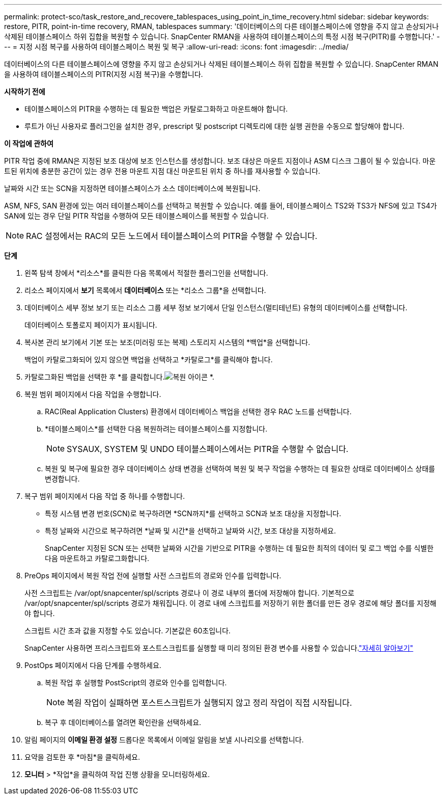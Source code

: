 ---
permalink: protect-sco/task_restore_and_recovere_tablespaces_using_point_in_time_recovery.html 
sidebar: sidebar 
keywords: restore, PITR, point-in-time recovery, RMAN, tablespaces 
summary: '데이터베이스의 다른 테이블스페이스에 영향을 주지 않고 손상되거나 삭제된 테이블스페이스 하위 집합을 복원할 수 있습니다.  SnapCenter RMAN을 사용하여 테이블스페이스의 특정 시점 복구(PITR)를 수행합니다.' 
---
= 지정 시점 복구를 사용하여 테이블스페이스 복원 및 복구
:allow-uri-read: 
:icons: font
:imagesdir: ../media/


[role="lead"]
데이터베이스의 다른 테이블스페이스에 영향을 주지 않고 손상되거나 삭제된 테이블스페이스 하위 집합을 복원할 수 있습니다.  SnapCenter RMAN을 사용하여 테이블스페이스의 PITR(지정 시점 복구)을 수행합니다.

*시작하기 전에*

* 테이블스페이스의 PITR을 수행하는 데 필요한 백업은 카탈로그화하고 마운트해야 합니다.
* 루트가 아닌 사용자로 플러그인을 설치한 경우, prescript 및 postscript 디렉토리에 대한 실행 권한을 수동으로 할당해야 합니다.


*이 작업에 관하여*

PITR 작업 중에 RMAN은 지정된 보조 대상에 보조 인스턴스를 생성합니다.  보조 대상은 마운트 지점이나 ASM 디스크 그룹이 될 수 있습니다.  마운트된 위치에 충분한 공간이 있는 경우 전용 마운트 지점 대신 마운트된 위치 중 하나를 재사용할 수 있습니다.

날짜와 시간 또는 SCN을 지정하면 테이블스페이스가 소스 데이터베이스에 복원됩니다.

ASM, NFS, SAN 환경에 있는 여러 테이블스페이스를 선택하고 복원할 수 있습니다.  예를 들어, 테이블스페이스 TS2와 TS3가 NFS에 있고 TS4가 SAN에 있는 경우 단일 PITR 작업을 수행하여 모든 테이블스페이스를 복원할 수 있습니다.


NOTE: RAC 설정에서는 RAC의 모든 노드에서 테이블스페이스의 PITR을 수행할 수 있습니다.

*단계*

. 왼쪽 탐색 창에서 *리소스*를 클릭한 다음 목록에서 적절한 플러그인을 선택합니다.
. 리소스 페이지에서 *보기* 목록에서 *데이터베이스* 또는 *리소스 그룹*을 선택합니다.
. 데이터베이스 세부 정보 보기 또는 리소스 그룹 세부 정보 보기에서 단일 인스턴스(멀티테넌트) 유형의 데이터베이스를 선택합니다.
+
데이터베이스 토폴로지 페이지가 표시됩니다.

. 복사본 관리 보기에서 기본 또는 보조(미러링 또는 복제) 스토리지 시스템의 *백업*을 선택합니다.
+
백업이 카탈로그화되어 있지 않으면 백업을 선택하고 *카탈로그*를 클릭해야 합니다.

. 카탈로그화된 백업을 선택한 후 *를 클릭합니다.image:../media/restore_icon.gif["복원 아이콘"] *.
. 복원 범위 페이지에서 다음 작업을 수행합니다.
+
.. RAC(Real Application Clusters) 환경에서 데이터베이스 백업을 선택한 경우 RAC 노드를 선택합니다.
.. *테이블스페이스*를 선택한 다음 복원하려는 테이블스페이스를 지정합니다.
+

NOTE: SYSAUX, SYSTEM 및 UNDO 테이블스페이스에서는 PITR을 수행할 수 없습니다.

.. 복원 및 복구에 필요한 경우 데이터베이스 상태 변경을 선택하여 복원 및 복구 작업을 수행하는 데 필요한 상태로 데이터베이스 상태를 변경합니다.


. 복구 범위 페이지에서 다음 작업 중 하나를 수행합니다.
+
** 특정 시스템 변경 번호(SCN)로 복구하려면 *SCN까지*를 선택하고 SCN과 보조 대상을 지정합니다.
** 특정 날짜와 시간으로 복구하려면 *날짜 및 시간*을 선택하고 날짜와 시간, 보조 대상을 지정하세요.
+
SnapCenter 지정된 SCN 또는 선택한 날짜와 시간을 기반으로 PITR을 수행하는 데 필요한 최적의 데이터 및 로그 백업 수를 식별한 다음 마운트하고 카탈로그화합니다.



. PreOps 페이지에서 복원 작업 전에 실행할 사전 스크립트의 경로와 인수를 입력합니다.
+
사전 스크립트는 /var/opt/snapcenter/spl/scripts 경로나 이 경로 내부의 폴더에 저장해야 합니다.  기본적으로 /var/opt/snapcenter/spl/scripts 경로가 채워집니다.  이 경로 내에 스크립트를 저장하기 위한 폴더를 만든 경우 경로에 해당 폴더를 지정해야 합니다.

+
스크립트 시간 초과 값을 지정할 수도 있습니다. 기본값은 60초입니다.

+
SnapCenter 사용하면 프리스크립트와 포스트스크립트를 실행할 때 미리 정의된 환경 변수를 사용할 수 있습니다.link:../protect-sco/predefined-environment-variables-prescript-postscript-restore.html["자세히 알아보기"^]

. PostOps 페이지에서 다음 단계를 수행하세요.
+
.. 복원 작업 후 실행할 PostScript의 경로와 인수를 입력합니다.
+

NOTE: 복원 작업이 실패하면 포스트스크립트가 실행되지 않고 정리 작업이 직접 시작됩니다.

.. 복구 후 데이터베이스를 열려면 확인란을 선택하세요.


. 알림 페이지의 *이메일 환경 설정* 드롭다운 목록에서 이메일 알림을 보낼 시나리오를 선택합니다.
. 요약을 검토한 후 *마침*을 클릭하세요.
. *모니터* > *작업*을 클릭하여 작업 진행 상황을 모니터링하세요.

